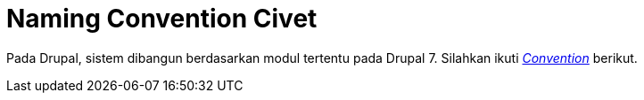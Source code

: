 = Naming Convention Civet

Pada Drupal, sistem dibangun berdasarkan modul tertentu pada Drupal 7. Silahkan ikuti https://www.drupal.org/docs/7/creating-custom-modules[_Convention_] berikut.
